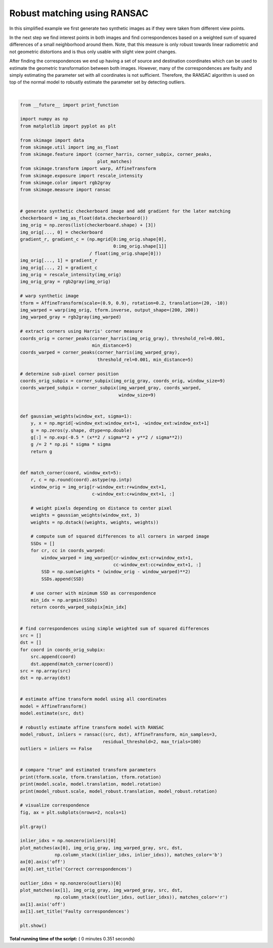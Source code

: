 

.. _sphx_glr_auto_examples_transform_plot_matching.py:


============================
Robust matching using RANSAC
============================

In this simplified example we first generate two synthetic images as if they
were taken from different view points.

In the next step we find interest points in both images and find
correspondences based on a weighted sum of squared differences of a small
neighborhood around them. Note, that this measure is only robust towards
linear radiometric and not geometric distortions and is thus only usable with
slight view point changes.

After finding the correspondences we end up having a set of source and
destination coordinates which can be used to estimate the geometric
transformation between both images. However, many of the correspondences are
faulty and simply estimating the parameter set with all coordinates is not
sufficient. Therefore, the RANSAC algorithm is used on top of the normal model
to robustly estimate the parameter set by detecting outliers.





.. image:: /auto_examples/transform/images/sphx_glr_plot_matching_001.png
    :align: center


.. rst-class:: sphx-glr-script-out

 Out::

    (0.9, 0.9) [ 20. -10.] 0.19999999999999998
    (0.9014706578601688, 0.8912502648247009) [-9.3136398  14.97675567] -0.16775489484748207
    (0.8999207933418529, 0.9000536710786018) [-10.00053748  19.97439706] -0.19991920832558674




|


.. code-block:: python

    from __future__ import print_function

    import numpy as np
    from matplotlib import pyplot as plt

    from skimage import data
    from skimage.util import img_as_float
    from skimage.feature import (corner_harris, corner_subpix, corner_peaks,
                                 plot_matches)
    from skimage.transform import warp, AffineTransform
    from skimage.exposure import rescale_intensity
    from skimage.color import rgb2gray
    from skimage.measure import ransac


    # generate synthetic checkerboard image and add gradient for the later matching
    checkerboard = img_as_float(data.checkerboard())
    img_orig = np.zeros(list(checkerboard.shape) + [3])
    img_orig[..., 0] = checkerboard
    gradient_r, gradient_c = (np.mgrid[0:img_orig.shape[0],
                                       0:img_orig.shape[1]]
                              / float(img_orig.shape[0]))
    img_orig[..., 1] = gradient_r
    img_orig[..., 2] = gradient_c
    img_orig = rescale_intensity(img_orig)
    img_orig_gray = rgb2gray(img_orig)

    # warp synthetic image
    tform = AffineTransform(scale=(0.9, 0.9), rotation=0.2, translation=(20, -10))
    img_warped = warp(img_orig, tform.inverse, output_shape=(200, 200))
    img_warped_gray = rgb2gray(img_warped)

    # extract corners using Harris' corner measure
    coords_orig = corner_peaks(corner_harris(img_orig_gray), threshold_rel=0.001,
                               min_distance=5)
    coords_warped = corner_peaks(corner_harris(img_warped_gray),
                                 threshold_rel=0.001, min_distance=5)

    # determine sub-pixel corner position
    coords_orig_subpix = corner_subpix(img_orig_gray, coords_orig, window_size=9)
    coords_warped_subpix = corner_subpix(img_warped_gray, coords_warped,
                                         window_size=9)


    def gaussian_weights(window_ext, sigma=1):
        y, x = np.mgrid[-window_ext:window_ext+1, -window_ext:window_ext+1]
        g = np.zeros(y.shape, dtype=np.double)
        g[:] = np.exp(-0.5 * (x**2 / sigma**2 + y**2 / sigma**2))
        g /= 2 * np.pi * sigma * sigma
        return g


    def match_corner(coord, window_ext=5):
        r, c = np.round(coord).astype(np.intp)
        window_orig = img_orig[r-window_ext:r+window_ext+1,
                               c-window_ext:c+window_ext+1, :]

        # weight pixels depending on distance to center pixel
        weights = gaussian_weights(window_ext, 3)
        weights = np.dstack((weights, weights, weights))

        # compute sum of squared differences to all corners in warped image
        SSDs = []
        for cr, cc in coords_warped:
            window_warped = img_warped[cr-window_ext:cr+window_ext+1,
                                       cc-window_ext:cc+window_ext+1, :]
            SSD = np.sum(weights * (window_orig - window_warped)**2)
            SSDs.append(SSD)

        # use corner with minimum SSD as correspondence
        min_idx = np.argmin(SSDs)
        return coords_warped_subpix[min_idx]


    # find correspondences using simple weighted sum of squared differences
    src = []
    dst = []
    for coord in coords_orig_subpix:
        src.append(coord)
        dst.append(match_corner(coord))
    src = np.array(src)
    dst = np.array(dst)


    # estimate affine transform model using all coordinates
    model = AffineTransform()
    model.estimate(src, dst)

    # robustly estimate affine transform model with RANSAC
    model_robust, inliers = ransac((src, dst), AffineTransform, min_samples=3,
                                   residual_threshold=2, max_trials=100)
    outliers = inliers == False


    # compare "true" and estimated transform parameters
    print(tform.scale, tform.translation, tform.rotation)
    print(model.scale, model.translation, model.rotation)
    print(model_robust.scale, model_robust.translation, model_robust.rotation)

    # visualize correspondence
    fig, ax = plt.subplots(nrows=2, ncols=1)

    plt.gray()

    inlier_idxs = np.nonzero(inliers)[0]
    plot_matches(ax[0], img_orig_gray, img_warped_gray, src, dst,
                 np.column_stack((inlier_idxs, inlier_idxs)), matches_color='b')
    ax[0].axis('off')
    ax[0].set_title('Correct correspondences')

    outlier_idxs = np.nonzero(outliers)[0]
    plot_matches(ax[1], img_orig_gray, img_warped_gray, src, dst,
                 np.column_stack((outlier_idxs, outlier_idxs)), matches_color='r')
    ax[1].axis('off')
    ax[1].set_title('Faulty correspondences')

    plt.show()

**Total running time of the script:** ( 0 minutes  0.351 seconds)



.. only :: html

 .. container:: sphx-glr-footer


  .. container:: sphx-glr-download

     :download:`Download Python source code: plot_matching.py <plot_matching.py>`



  .. container:: sphx-glr-download

     :download:`Download Jupyter notebook: plot_matching.ipynb <plot_matching.ipynb>`


.. only:: html

 .. rst-class:: sphx-glr-signature

    `Gallery generated by Sphinx-Gallery <https://sphinx-gallery.readthedocs.io>`_
